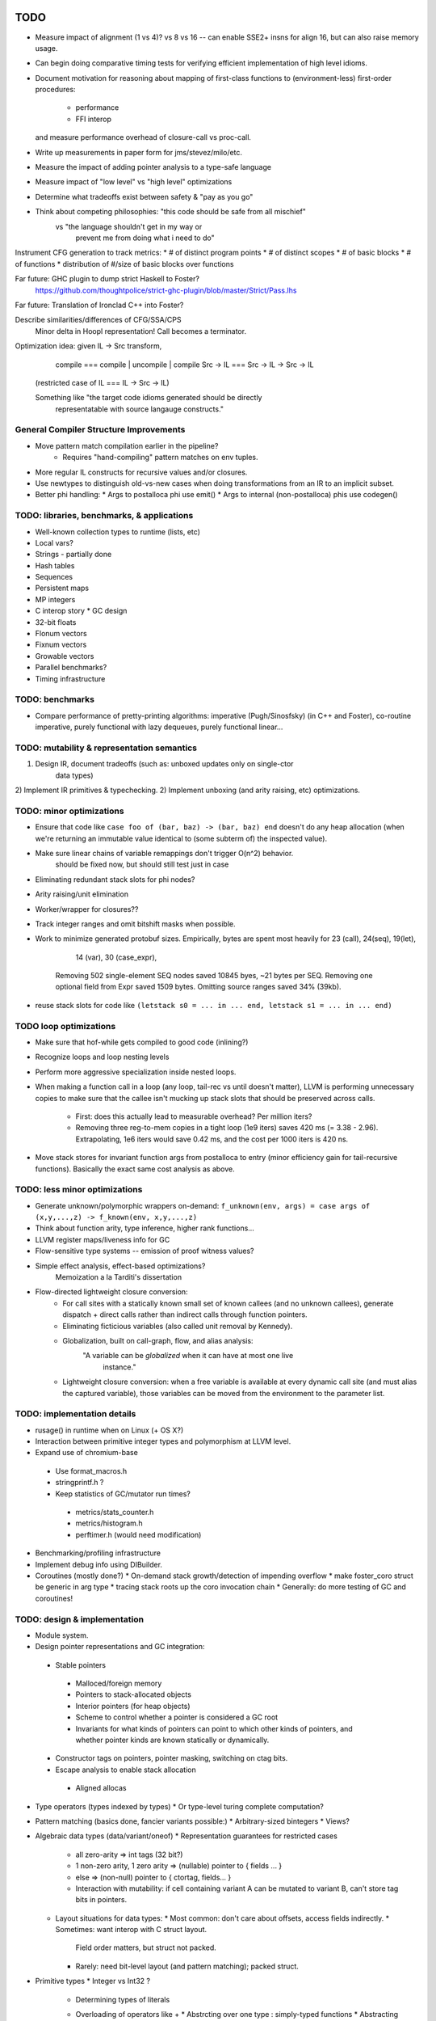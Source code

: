 TODO
====

* Measure impact of alignment (1 vs 4)? vs 8 vs 16 --
  can enable SSE2+ insns for align 16, but can also raise memory usage.
* Can begin doing comparative timing tests for verifying efficient
  implementation of high level idioms.
* Document motivation for reasoning about mapping of first-class
  functions to (environment-less) first-order procedures:
    * performance
    * FFI interop
  and measure performance overhead of closure-call vs proc-call.
* Write up measurements in paper form for jms/stevez/milo/etc.
* Measure the impact of adding pointer analysis to a type-safe language
* Measure impact of "low level" vs "high level" optimizations
* Determine what tradeoffs exist between safety & "pay as you go"
* Think about competing philosophies: "this code should be safe from all mischief"
                                  vs  "the language shouldn't get in my way or
                                       prevent me from doing what i need to do"

Instrument CFG generation to track metrics:
* # of distinct program points
* # of distinct scopes
* # of basic blocks
* # of functions
* distribution of #/size of basic blocks over functions

Far future: GHC plugin to dump strict Haskell to Foster?
        https://github.com/thoughtpolice/strict-ghc-plugin/blob/master/Strict/Pass.lhs

Far future: Translation of Ironclad C++ into Foster?

Describe similarities/differences of CFG/SSA/CPS
        Minor delta in Hoopl representation! Call becomes a terminator.

Optimization idea: given IL -> Src transform,
               compile    === compile | uncompile | compile
               Src -> IL  === Src -> IL -> Src -> IL
  (restricted case of IL  ===        IL -> Src -> IL)

  Something like "the target code idioms generated should be directly
                  representatable with source langauge constructs."

General Compiler Structure Improvements
---------------------------------------
* Move pattern match compilation earlier in the pipeline?
        * Requires "hand-compiling" pattern matches on env tuples.
* More regular IL constructs for recursive values and/or closures.
* Use newtypes to distinguish old-vs-new cases when doing
  transformations from an IR to an implicit subset.

* Better phi handling:
  * Args to postalloca phi use emit()
  * Args to internal (non-postalloca) phis use codegen()

TODO: libraries, benchmarks, & applications
-------------------------------------------
* Well-known collection types to runtime (lists, etc)
* Local vars?
* Strings - partially done
* Hash tables
* Sequences
* Persistent maps
* MP integers
* C interop story
  * GC design
* 32-bit floats
* Flonum vectors
* Fixnum vectors
* Growable vectors
* Parallel benchmarks?
* Timing infrastructure

TODO: benchmarks
----------------

* Compare performance of pretty-printing algorithms:
  imperative (Pugh/Sinosfsky) (in C++ and Foster),
  co-routine imperative,
  purely functional with lazy dequeues,
  purely functional linear...


TODO: mutability & representation semantics
-------------------------------------------

1) Design IR, document tradeoffs (such as: unboxed updates only on single-ctor
                                           data types)
2) Implement IR primitives & typechecking.
2) Implement unboxing (and arity raising, etc) optimizations.

TODO: minor optimizations
-------------------------
* Ensure that code like ``case foo of (bar, baz) -> (bar, baz) end``
  doesn't do any heap allocation (when we're returning an immutable value
  identical to (some subterm of) the inspected value).
* Make sure linear chains of variable remappings don't trigger O(n^2) behavior.
        should be fixed now, but should still test just in case
* Eliminating redundant stack slots for phi nodes?
* Arity raising/unit elimination
* Worker/wrapper for closures??
* Track integer ranges and omit bitshift masks when possible.

* Work to minimize generated protobuf sizes.
  Empirically, bytes are spent most heavily for 23 (call), 24(seq), 19(let),
                                                14 (var), 30 (case_expr),
    Removing 502 single-element SEQ nodes saved 10845 byes, ~21 bytes per SEQ.
    Removing one optional field from Expr saved 1509 bytes.
    Omitting source ranges saved 34% (39kb).

* reuse stack slots
  for code like ``(letstack s0 = ... in ... end, letstack s1 = ... in ... end)``

TODO loop optimizations
-----------------------

* Make sure that hof-while gets compiled to good code (inlining?)
* Recognize loops and loop nesting levels
* Perform more aggressive specialization inside nested loops.

* When making a function call in a loop (any loop, tail-rec vs until
  doesn't matter), LLVM is performing unnecessary copies to make sure that the
  callee isn't mucking up stack slots that should be preserved across calls.
    * First: does this actually lead to measurable overhead? Per million iters?
    * Removing three reg-to-mem copies in a tight loop (1e9 iters)
      saves 420 ms (= 3.38 - 2.96).
      Extrapolating, 1e6 iters would save 0.42 ms,
      and the cost per 1000 iters is 420 ns.

* Move stack stores for invariant function args from postalloca to entry
  (minor efficiency gain for tail-recursive functions).
  Basically the exact same cost analysis as above.

TODO: less minor optimizations
------------------------------
* Generate unknown/polymorphic wrappers on-demand:
  ``f_unknown(env, args) = case args of (x,y,...,z) -> f_known(env, x,y,...,z)``
* Think about function arity, type inference, higher rank functions...

* LLVM register maps/liveness info for GC
* Flow-sensitive type systems -- emission of proof witness values?
* Simple effect analysis, effect-based optimizations?
        Memoization a la Tarditi's dissertation

* Flow-directed lightweight closure conversion:
   * For call sites with a statically known small set of known callees
     (and no unknown callees), generate dispatch + direct calls
     rather than indirect calls through function pointers.
   * Eliminating ficticious variables (also called unit removal by Kennedy).
   * Globalization, built on call-graph, flow, and alias analysis:
        "A variable can be *globalized* when it can have at most one live
         instance."
   * Lightweight closure conversion: when a free variable is available
     at every dynamic call site (and must alias the captured variable),
     those variables can be moved from the environment to the parameter list.

TODO: implementation details
----------------------------
* rusage() in runtime when on Linux (+ OS X?)

* Interaction between primitive integer types and polymorphism at LLVM level.

* Expand use of chromium-base
 * Use format_macros.h
 * stringprintf.h ?
 * Keep statistics of GC/mutator run times?
  * metrics/stats_counter.h
  * metrics/histogram.h
  * perftimer.h (would need modification)
* Benchmarking/profiling infrastructure
* Implement debug info using DIBuilder.
* Coroutines (mostly done?)
  * On-demand stack growth/detection of impending overflow
  * make foster_coro struct be generic in arg type
  * tracing stack roots up the coro invocation chain
  * Generally: do more testing of GC and coroutines!

TODO: design & implementation
-----------------------------
* Module system.

* Design pointer representations and GC integration:
 * Stable pointers
  * Malloced/foreign memory
  * Pointers to stack-allocated objects
  * Interior pointers (for heap objects)
  * Scheme to control whether a pointer is considered a GC root
  * Invariants for what kinds of pointers can point
    to which other kinds of pointers, and whether pointer kinds are known
    statically or dynamically.
 * Constructor tags on pointers, pointer masking, switching on ctag bits.
 * Escape analysis to enable stack allocation
  * Aligned allocas

* Type operators (types indexed by types)
  * Or type-level turing complete computation?
* Pattern matching (basics done, fancier variants possible:)
  * Arbitrary-sized bintegers
  * Views?

* Algebraic data types (data/variant/oneof)
  * Representation guarantees for restricted cases
    * all zero-arity    => int tags (32 bit?)
    * 1 non-zero arity,
      1     zero arity  => (nullable) pointer to { fields ... }
    * else              => (non-null) pointer to { ctortag, fields... }
    * Interaction with mutability: if cell containing variant A can be
      mutated to variant B, can't store tag bits in pointers.

  * Layout situations for data types:
    * Most common: don't care about offsets, access fields indirectly.
    * Sometimes: want interop with C struct layout.
      Field order matters, but struct not packed.
    * Rarely: need bit-level layout (and pattern matching); packed struct.

* Primitive types
  * Integer vs Int32 ?
    * Determining types of literals
    * Overloading of operators like +
      * Abstrcting over one type   : simply-typed functions
      * Abstracting over all types : polymorphic  functions
      * Abstracting over a set of
         types with a common property : type classes?
                                        existentials?
                                        interfaces?
                                        higher-order polymorphism?
                                        higher kinds?
                                        refinements?
                                        dependent types?
          algebraic or other non-structural properties?

  * Arrays
    * Type constructors (dependent types)
    * Card marking?
    * When can an array be unboxed?
  * Records
    * "Struct" vs "hashtable" (open vs closed world)
  * Strings (standard but not primitive, given arrays?)
  * References (done?)
    * Separate from Addr? Fat ptr for interior refs?

* Mutability
 * Effects, a la Disciple
 * Arrays
 * Local variables mutable? Need explicit ref cells?
 * Records
 * Choices:
  * ML-style explicit refs
  * C/Go explicit pointers
  * Java implicit pointers
  * Disciple implicit refs

* Impredicative polymorphism, notes from
  http://www.eecs.harvard.edu/~greg/cs256sp2005/lec15.txt
 * Monomorphization (aka polyinstantiation), as in C++ and ML:
  * Lose separate compilation, though pre-generating commonly used versions
    probably makes this a non-issue wrt compilation performance.
  * Lose the ability to pass polymorphic functions as first-class values.
 * Uniform representation: simple, slow, makes monomorphic code "pay" for
   polymorphic code.
 * Coersions, intensional type analysis: subtle...
 * Idea: (need to review whether this actually works...)
  * The potential cases for polymorphic function definitions
   can be classified as follows:
    * Top-level function, used internally (not exported)
     * Use natural representation types for function parameters;
       each call site "registers" a signature they need generated.
    * Top-level function, exported
     * Pre-generate boxed version, but also include source
       for others to generate specialized (monomorphic) versions as needed.
    * Function literal not at top level
     * Presumably will eventually be used as a function argument, so...
    * Function argument of function type
     * Assume all args are boxed.
  * This means that the identity function defined at top level
    will result in specialized id_i32 and id_ptr and id_float etc,
    whereas a function argument of type (All a. a -> a) will be represented
    with a function of type (voidPtr -> voidPtr), along with accompanying
    box/unbox coercions for any applied arguments of non-reference type.


* Naming and modules
  * Need to decide how and where to do globalization and resolution.
   * Before emitting protobuf from fe?
   * Before doing typechecking in me?
  * When/where do we convert from unqualified names to fully-qualified names?
  * Is a fully-qualified name just a module name + identifier?

* Interfacing with C libraries:

Benchmarks
==========

nbody
-----

* determine why we're executing so many extra insns

fannkuch?
---------





